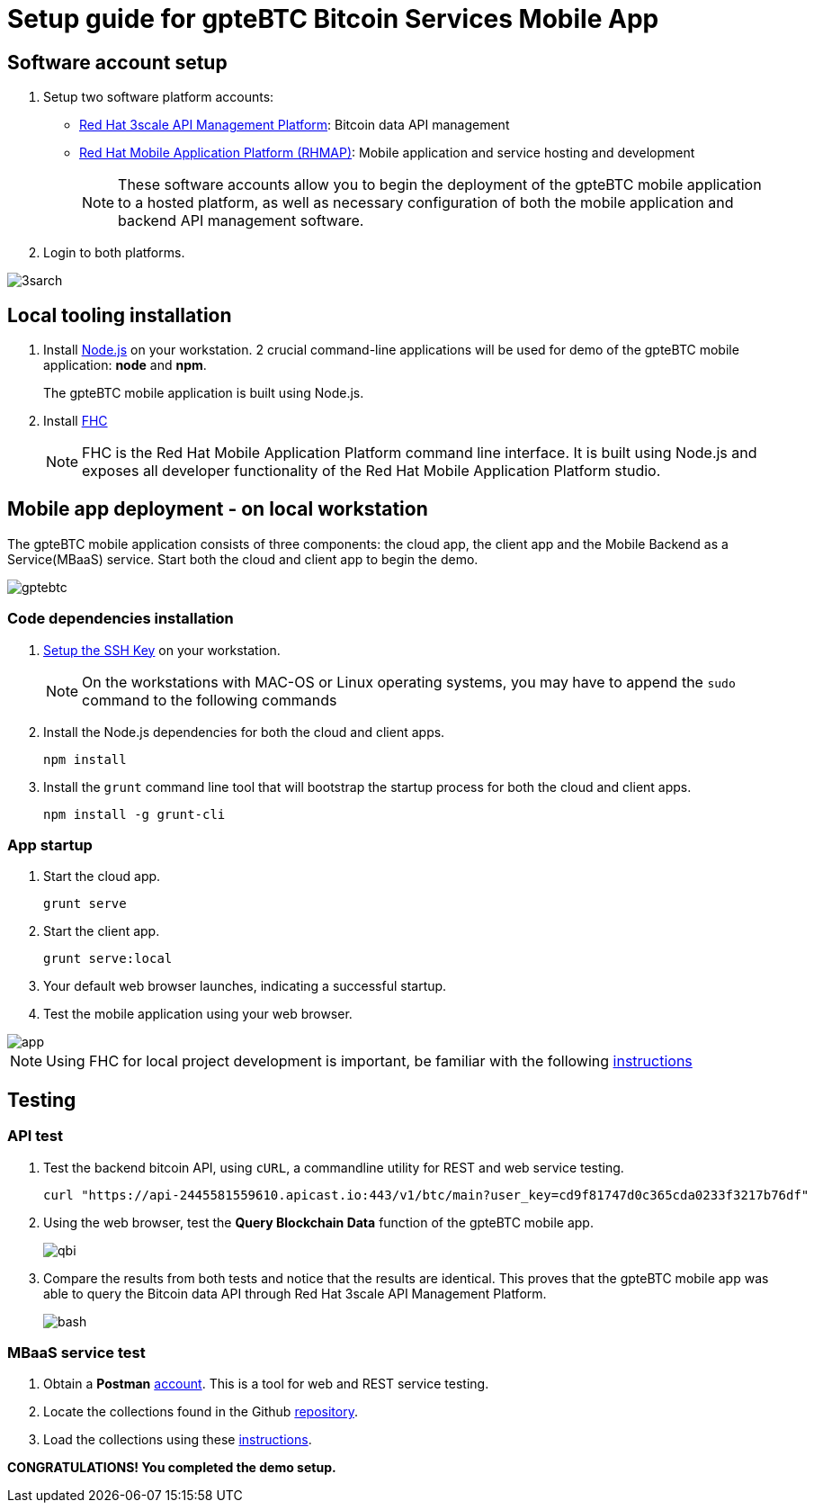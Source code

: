 = Setup guide for *gpteBTC* Bitcoin Services Mobile App

:Author:    Hong Hua and Chad Darby
:Contact:   https://github.com/honghuac/gpteBTC/issues/new
:Date:      02.05.2017

:toc: macro

toc::[]

== Software account setup

. Setup two software platform accounts:

* https://www.3scale.net/signup/[Red Hat 3scale API Management Platform]: Bitcoin data API management
* https://openshift.feedhenry.com[Red Hat Mobile Application Platform (RHMAP)]: Mobile application and service hosting and development
+
[NOTE]
These software accounts allow you to begin the deployment of the gpteBTC mobile application to a hosted platform, as well as necessary configuration of both the mobile application and backend API management software.
+
. Login to both platforms.

image::images/3sarch.png[]

== Local tooling installation

. Install http://nodejs.org[Node.js] on your workstation. 2 crucial command-line applications will be used for demo of the gpteBTC mobile application: *node* and *npm*.
+
The gpteBTC mobile application is built using Node.js.
+
. Install https://access.redhat.com/documentation/en-us/red_hat_mobile_application_platform_hosted/3/html/local_development_guide/local-development-guide-setting-up-fhc#installing-fhc[FHC]
+
[NOTE]
FHC is the Red Hat Mobile Application Platform command line interface.
It is built using Node.js and exposes all developer functionality of the Red Hat Mobile Application Platform studio.

== Mobile app deployment - on local workstation

The gpteBTC mobile application consists of three components: the cloud app, the client app and the Mobile Backend as a Service(MBaaS) service.
Start both the cloud and client app to begin the demo.

image::images/gptebtc.png[]

=== Code dependencies installation

. https://access.redhat.com/documentation/en-us/red_hat_mobile_application_platform_hosted/3/html/local_development_guide/local-development-guide-setting-up-fhc#ssh-key-setup[Setup the SSH Key] on your workstation.
+
[NOTE]
On the workstations with MAC-OS or Linux operating systems, you may have to append the `sudo` command to the following commands
+
. Install the Node.js dependencies for both the cloud and client apps.
+
-----
npm install
-----
+
. Install the `grunt` command line tool that will bootstrap the startup process for both the cloud and client apps.
+
-----
npm install -g grunt-cli
-----

=== App startup

. Start the cloud app.
+
-----
grunt serve
-----
+
. Start the client app.
+
-----
grunt serve:local
-----
+
. Your default web browser launches, indicating a successful startup.
. Test the mobile application using your web browser.

image::images/app.png[]

[NOTE]
Using FHC for local project development is important, be familiar with the following https://access.redhat.com/documentation/en-us/red_hat_mobile_application_platform_hosted/3/html/local_development_guide/getting-started-fhc[instructions]


== Testing

=== API test

. Test the backend bitcoin API, using `cURL`, a commandline utility for REST and web service testing.
+
-----
curl "https://api-2445581559610.apicast.io:443/v1/btc/main?user_key=cd9f81747d0c365cda0233f3217b76df"
-----
+
. Using the web browser, test the *Query Blockchain Data* function of the gpteBTC mobile app.
+
image::images/qbi.png[]
+
. Compare the results from both tests and notice that the results are identical. This proves that the gpteBTC mobile app was able to query the Bitcoin data API through Red Hat 3scale API Management Platform.
+
image::images/bash.png[]

=== MBaaS service test

. Obtain a *Postman* https://app.getpostman.com/signup?redirect=web[account]. This is a tool for web and REST service testing.

. Locate the collections found in the Github https://github.com/honghuac/gpteBTC/tree/master/rhmap-demo-postman-collections[repository].

. Load the collections using these https://github.com/honghuac/gpteBTC/tree/master/rhmap-demo-postman-collections[instructions].

*CONGRATULATIONS! You completed the demo setup.*
